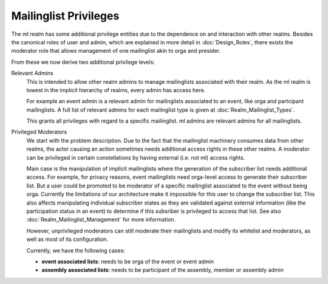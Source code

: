 Mailinglist Privileges
======================

The ml realm has some additional privilege entities due to the dependence on
and interaction with other realms. Besides the canonical roles of user and
admin, which are explained in more detail in :doc:`Design_Roles`, there
exists the moderator role that allows management of one
mailinglist akin to orga and presider.

From these we now derive two additional privilege levels:

Relevant Admins
    This is intended to allow other realm admins to manage
    mailinglists associated with their realm. As the ml realm is lowest in
    the implicit hierarchy of realms, every admin has access here.

    For example an event admin is a relevant admin for mailinglists
    associated to an event, like orga and partcipant mailinglists. A full list
    of relevant admins for each mailinglist type is given at
    :doc:`Realm_Mailinglist_Types`.

    This grants all privileges with regard to a specific mailinglist. ml
    admins are relevant admins for all mailinglists.

Privileged Moderators
    We start with the problem description. Due to the
    fact that the mailinglist machinery consumes data from other realms, the
    actor causing an action sometimes needs additional access rights in these
    other realms. A moderator can be privileged in certain constellations by
    having external (i.e. not ml) access rights.

    Main case is the manipulation of implicit mailinglists where the
    generation of the subscriber list needs additional access. For example,
    for privacy reasons, event mailinglists need orga-level access to generate
    their subscriber list. But a user could be promoted to be moderator of a
    specific mailinglist associated to the event without being orga. Currently
    the limitations of our architecture make it impossible for this
    user to change the subscriber list. This also affects manipulating
    individual subscriber states as they are validated against external
    information (like the participation status in an event) to determine if
    this subsriber is privileged to access that list. See also
    :doc:`Realm_Mailinglist_Management` for more information.

    However, unprivileged moderators can still moderate their mailinglists and
    modify its whitelist and moderators, as well as most of its configuration.

    Currently, we have the following cases:

    * **event associated lists**: needs to be orga of the event or event admin
    * **assembly associated lists**: needs to be participant of the assembly,
      member or assembly admin
